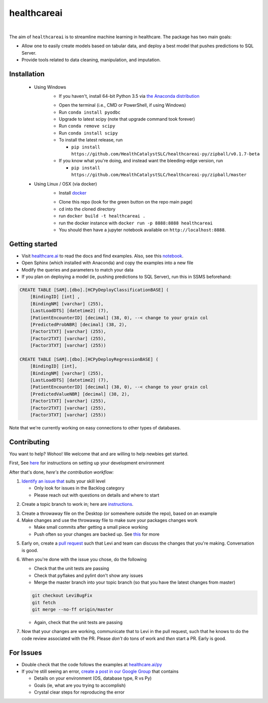 healthcareai
---------

.. image::
   https://ci.appveyor.com/api/projects/status/17ap55llddwe16wy/branch/master?svg=true
   :width: 300
   :target: https://ci.appveyor.com/project/CatalystAdmin/healthcareai-py
   :alt: Appveyor build status
   
|

The aim of ``healthcareai`` is to streamline machine learning in healthcare. The package has two main goals:

-  Allow one to easily create models based on tabular data, and deploy a best model that pushes predictions to SQL Server.

-  Provide tools related to data cleaning, manipulation, and imputation.

Installation
=============

 - Using Windows
     - If you haven't, install 64-bit Python 3.5 via `the Anaconda distribution`_
     .. _the Anaconda distribution: https://www.continuum.io/downloads
     - Open the terminal (i.e., CMD or PowerShell, if using Windows)
     - Run ``conda install pyodbc``
     - Upgrade to latest scipy (note that upgrade command took forever)
     - Run ``conda remove scipy``
     - Run ``conda install scipy``
     - To install the latest release, run 
     
       - ``pip install https://github.com/HealthCatalystSLC/healthcareai-py/zipball/v0.1.7-beta``
     - If you know what you're doing, and instead want the bleeding-edge version, run
       
       - ``pip install https://github.com/HealthCatalystSLC/healthcareai-py/zipball/master``
 - Using Linux / OSX (via docker)
     - Install `docker`_
     .. _docker: https://docs.docker.com/engine/installation/
     - Clone this repo (look for the green button on the repo main page)
     - cd into the cloned directory
     - run ``docker build -t healthcareai .``
     - run the docker instance with ``docker run -p 8888:8888 healthcareai`` 
     - You should then have a jupyter notebook available on ``http://localhost:8888``.

Getting started
=============
- Visit `healthcare.ai`_ to read the docs and find examples. Also, see this `notebook`_.

- Open Sphinx (which installed with Anaconda) and copy the examples into a new file

- Modify the queries and parameters to match your data

- If you plan on deploying a model (ie, pushing predictions to SQL Server), run this in SSMS beforehand:

.. _healthcare.ai: http://healthcare.ai/py/
.. _notebook: notebooks/HCPyToolsExample1.ipynb
.. code-block:: sql

   CREATE TABLE [SAM].[dbo].[HCPyDeployClassificationBASE] (
       [BindingID] [int] ,
       [BindingNM] [varchar] (255),
       [LastLoadDTS] [datetime2] (7),
       [PatientEncounterID] [decimal] (38, 0), --< change to your grain col
       [PredictedProbNBR] [decimal] (38, 2),
       [Factor1TXT] [varchar] (255),
       [Factor2TXT] [varchar] (255),
       [Factor3TXT] [varchar] (255))

   CREATE TABLE [SAM].[dbo].[HCPyDeployRegressionBASE] (
       [BindingID] [int],
       [BindingNM] [varchar] (255),
       [LastLoadDTS] [datetime2] (7),
       [PatientEncounterID] [decimal] (38, 0), --< change to your grain col
       [PredictedValueNBR] [decimal] (38, 2),
       [Factor1TXT] [varchar] (255),
       [Factor2TXT] [varchar] (255),
       [Factor3TXT] [varchar] (255))

Note that we're currently working on easy connections to other types of databases.

Contributing
=============

You want to help? Wohoo! We welcome that and are willing to help newbies get started.

First, See `here`_ for instructions on setting up your development environment

.. _here: https://github.com/HealthCatalystSLC/HCPyTools/blob/master/CONTRIBUTING.rst

After that's done, *here's the contribution workflow:*

1) `Identify an issue that`_ suits your skill level

   - Only look for issues in the Backlog category
   - Please reach out with questions on details and where to start
   
.. _Identify an issue that: https://github.com/HealthCatalystSLC/healthcareai-r/issues

2) Create a topic branch to work in; here are `instructions`_.

.. _instructions: CONTRIBUTING.md#create-a-topic-branch-that-you-can-work-in)

3) Create a throwaway file on the Desktop (or somewhere outside the repo), based on an example

4) Make changes and use the throwaway file to make sure your packages changes work
   
   - Make small commits after getting a small piece working
   - Push often so your changes are backed up. See `this`_ for more
     
.. _this: https://gist.github.com/blackfalcon/8428401#push-your-branch

5) Early on, create a `pull request`_ such that Levi and team can discuss the changes that you're making. Conversation is good.

.. _pull request: https://yangsu.github.io/pull-request-tutorial/

6) When you're done with the issue you chose, do the following
   
   - Check that the unit tests are passing
   - Check that pyflakes and pylint don't show any issues
   - Merge the master branch into your topic branch (so that you have the latest changes from master)
   
   .. code-block:: git

      git checkout LeviBugFix
      git fetch
      git merge --no-ff origin/master
      
   - Again, check that the unit tests are passing
   
7) Now that your changes are working, communicate that to Levi in the pull request, such that he knows to do the code review associated with the PR. Please *don't* do tons of work and *then* start a PR. Early is good.

For Issues
==========

- Double check that the code follows the examples at `healthcare.ai/py`_

- If you're still seeing an error, `create a post in our Google Group`_ that contains
  
  - Details on your environment (OS, database type, R vs Py)
  - Goals (ie, what are you trying to accomplish)
  - Crystal clear steps for reproducing the error
  
.. _healthcare.ai/py: http://healthcare.ai/py/
.. _create a post in our Google Group: https://groups.google.com/forum/#!forum/healthcareai-users
